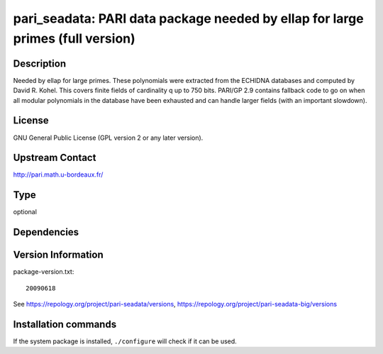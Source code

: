 .. _spkg_pari_seadata:

pari_seadata: PARI data package needed by ellap for large primes (full version)
===============================================================================

Description
-----------

Needed by ellap for large primes. These polynomials were extracted from
the ECHIDNA databases and computed by David R. Kohel. This covers finite
fields of cardinality q up to 750 bits. PARI/GP 2.9 contains fallback
code to go on when all modular polynomials in the database have been
exhausted and can handle larger fields (with an important slowdown).

License
-------

GNU General Public License (GPL version 2 or any later version).


Upstream Contact
----------------

http://pari.math.u-bordeaux.fr/


Type
----

optional


Dependencies
------------



Version Information
-------------------

package-version.txt::

    20090618

See https://repology.org/project/pari-seadata/versions, https://repology.org/project/pari-seadata-big/versions

Installation commands
---------------------

.. tab:: Sage distribution:

   .. CODE-BLOCK:: bash

       $ sage -i pari_seadata

.. tab:: Arch Linux:

   .. CODE-BLOCK:: bash

       $ sudo pacman -S pari-seadata

.. tab:: conda-forge:

   .. CODE-BLOCK:: bash

       $ conda install pari-seadata

.. tab:: Fedora/Redhat/CentOS:

   .. CODE-BLOCK:: bash

       $ sudo dnf install pari-seadata

.. tab:: FreeBSD:

   .. CODE-BLOCK:: bash

       $ sudo pkg install math/pari_seadata

.. tab:: openSUSE:

   .. CODE-BLOCK:: bash

       $ sudo zypper install pari-seadata

.. tab:: Void Linux:

   .. CODE-BLOCK:: bash

       $ sudo xbps-install pari-seadata


If the system package is installed, ``./configure`` will check if it can be used.
